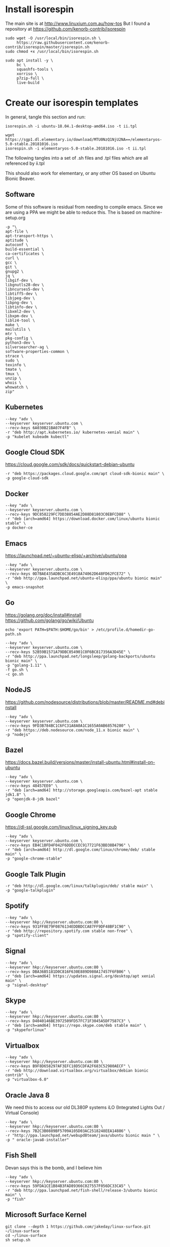 * Install isorespin

The main site is at http://www.linuxium.com.au/how-tos  
But I found a repository at https://github.com/kenorb-contrib/isorespin

#+NAME: Install isorespin
#+BEGIN_SRC shell
  sudo wget -O /usr/local/bin/isorespin.sh \
       https://raw.githubusercontent.com/kenorb-contrib/isorespin/master/isorespin.sh
  sudo chmod +x /usr/local/bin/isorespin.sh
#+END_SRC

#+NAME: isorespin dependencies (on debian)
#+BEGIN_SRC shell
  sudo apt install -y \
       bc \
       squashfs-tools \
       xorriso \
       p7zip-full \
       live-build
#+END_SRC

* Create our isorespin templates

In general, tangle this section and run:

#+NAME: ubuntu.sh
#+BEGIN_SRC shell
isorespin.sh -i ubuntu-18.04.1-desktop-amd64.iso -t ii.tpl
#+END_SRC

#+NAME: elementary.sh
#+BEGIN_SRC shell
  wget https://sgp1.dl.elementary.io/download/MTU0NzQ1NjU2NA==/elementaryos-5.0-stable.20181016.iso
  isorespin.sh -i elementaryos-5.0-stable.20181016.iso -t ii.tpl
#+END_SRC


The following tangles into a set of .sh files and .tpl files which are all referenced by ii.tpl

This should also work for elementary, or any other OS based on Ubuntu Bionic Beaver.

** Software

Some of this software is residual from needing to compile emacs.
Since we are using a PPA we might be able to reduce this.
The is based on machine-setup.org

#+NAME: Main software
#+BEGIN_SRC shell :tangle software.tpl
  -p "\
  apt-file \
  apt-transport-https \
  aptitude \
  autoconf \
  build-essential \
  ca-certificates \
  curl \
  gcc \
  git \
  gnupg2 \
  jq \
  libgif-dev \
  libgnutls28-dev \
  libncurses5-dev \
  libtiff5-dev \
  libjpeg-dev \
  libpng-dev \
  libtinfo-dev \
  libxml2-dev \
  libxpm-dev \
  liblz4-tool \
  make \
  mailutils \
  mtr \
  pkg-config \
  python3-dev \
  silversearcher-ag \
  software-properties-common \
  strace \
  sudo \
  texinfo \
  tmate \
  tmux \
  unzip \
  whois \
  whowatch \
  zip"
#+END_SRC

** Kubernetes

#+NAME: Kubernetes
#+BEGIN_SRC shell :tangle kubernetes.tpl
  --key "adv \
  --keyserver keyserver.ubuntu.com \
  --recv-keys 6A030B21BA07F4FB" \
  -r "deb http://apt.kubernetes.io/ kubernetes-xenial main" \
  -p "kubelet kubeadm kubectl"
#+END_SRC

** Google Cloud SDK

https://cloud.google.com/sdk/docs/quickstart-debian-ubuntu

#+NAME: Google SDK
#+BEGIN_SRC shell :tangle google-sdk.tpl
  -r "deb https://packages.cloud.google.com/apt cloud-sdk-bionic main" \
  -p google-cloud-sdk
#+END_SRC

** Docker

#+NAME: Docker
#+BEGIN_SRC shell :tangle docker.tpl
  --key "adv \
  --keyserver keyserver.ubuntu.com \
  --recv-keys 9DC858229FC7DD38854AE2D88D81803C0EBFCD88" \
  -r "deb [arch=amd64] https://download.docker.com/linux/ubuntu bionic stable" \
  -p docker-ce
#+END_SRC

** Emacs

https://launchpad.net/~ubuntu-elisp/+archive/ubuntu/ppa

#+NAME: Emacs
#+BEGIN_SRC shell :tangle emacs.tpl
  --key "adv \
  --keyserver keyserver.ubuntu.com \
  --recv-keys 0D7BAE435ADBC6C3E4918A74062D648FD62FCE72" \
  -r "deb http://ppa.launchpad.net/ubuntu-elisp/ppa/ubuntu bionic main" \
  -p emacs-snapshot
#+END_SRC

** Go
https://golang.org/doc/install#install
https://github.com/golang/go/wiki/Ubuntu
#+NAME: go
#+BEGIN_SRC shell :tangle go.sh :tangle-mode (identity #o755)
echo 'export PATH=$PATH:$HOME/go/bin' > /etc/profile.d/homedir-go-path.sh
#+END_SRC

#+NAME: go.tpl
#+BEGIN_SRC shell :tangle go.tpl
  --key "adv \
  --keyserver keyserver.ubuntu.com \
  --recv-keys 52B59B1571A79DBC054901C0F6BC817356A3D45E" \
  -r "deb http://ppa.launchpad.net/longsleep/golang-backports/ubuntu bionic main" \
  -p "golang-1.11" \
  -f go.sh \
  -c go.sh
#+END_SRC

** NodeJS

https://github.com/nodesource/distributions/blob/master/README.md#debinstall

#+NAME: node.tpl
#+BEGIN_SRC shell :tangle node.tpl
  --key "adv \
  --keyserver keyserver.ubuntu.com \
  --recv-keys 9FD3B784BC1C6FC31A8A0A1C1655A0AB68576280" \
  -r "deb https://deb.nodesource.com/node_11.x bionic main" \
  -p "nodejs"
#+END_SRC

** Bazel

https://docs.bazel.build/versions/master/install-ubuntu.html#install-on-ubuntu

#+NAME: bazel.tpl
#+BEGIN_SRC shell :tangle bazel.tpl
  --key "adv \
  --keyserver keyserver.ubuntu.com \
  --recv-keys 48457EE0" \
  -r "deb [arch=amd64] http://storage.googleapis.com/bazel-apt stable jdk1.8" \
  -p "openjdk-8-jdk bazel"
#+END_SRC

** Google Chrome

https://dl-ssl.google.com/linux/linux_signing_key.pub

#+NAME: chrome.tpl
#+BEGIN_SRC shell :tangle chrome.tpl
  --key "adv \
  --keyserver keyserver.ubuntu.com \
  --recv-keys EB4C1BFD4F042F6DDDCCEC917721F63BD38B4796" \
  -r "deb [arch=amd64] http://dl.google.com/linux/chrome/deb/ stable main" \
  -p "google-chrome-stable"
#+END_SRC

** Google Talk Plugin

#+NAME: google-talkplugin.tpl
#+BEGIN_SRC shell :tangle google-talkplugin.tpl
  -r "deb http://dl.google.com/linux/talkplugin/deb/ stable main" \
  -p "google-talkplugin"
#+END_SRC

** Spotify

#+NAME: spotify.tpl
#+BEGIN_SRC shell :tangle spotify.tpl
  --key "adv \
  --keyserver hkp://keyserver.ubuntu.com:80 \
  --recv-keys 931FF8E79F0876134EDDBDCCA87FF9DF48BF1C90" \
  -r "deb http://repository.spotify.com stable non-free" \
  -p "spotify-client"
#+END_SRC

** Signal
#+NAME: signal.tpl
#+BEGIN_SRC shell :tangle signal.tpl
  --key "adv \
  --keyserver hkp://keyserver.ubuntu.com:80 \
  --recv-keys DBA36B5181D0C816F630E889D980A17457F6FB06" \
  -r "deb [arch=amd64] https://updates.signal.org/desktop/apt xenial main" \
  -p "signal-desktop"
#+END_SRC

** Skype
#+NAME: skype.tpl
#+BEGIN_SRC shell :tangle skype.tpl
  --key "adv \
  --keyserver hkp://keyserver.ubuntu.com:80 \
  --recv-keys D4040146BE3972509FD57FC71F3045A5DF7587C3" \
  -r "deb [arch=amd64] https://repo.skype.com/deb stable main" \
  -p "skypeforlinux"
#+END_SRC

** Virtualbox
#+NAME: virtualbox.tpl
#+BEGIN_SRC shell :tangle virtualbox.tpl
  --key "adv \
  --keyserver hkp://keyserver.ubuntu.com:80 \
  --recv-keys B9F8D658297AF3EFC18D5CDFA2F683C52980AECF" \
  -r "deb http://download.virtualbox.org/virtualbox/debian bionic contrib" \
  -p "virtualbox-6.0"
#+END_SRC

** Oracle Java 8
We need this to access our old DL380P systems iLO (Integrated Lights Out / Virtual Console)
#+NAME: oracle-java8.tpl
#+BEGIN_SRC shell :tangle oracle-java8.tpl
  --key "adv \
  --keyserver hkp://keyserver.ubuntu.com:80 \
  --recv-keys 7B2C3B0889BF5709A105D03AC2518248EEA14886" \
  -r "http://ppa.launchpad.net/webupd8team/java/ubuntu bionic main " \
  -p " oracle-java8-installer"
#+END_SRC

** Fish Shell

Devan says this is the bomb, and I believe him

#+NAME: fish.tpl
#+BEGIN_SRC shell :tangle fish.tpl
  --key "adv \
  --keyserver hkp://keyserver.ubuntu.com:80 \
  --recv-keys 59FDA1CE1B84B3FAD89366C027557F056DC33CA5" \
  -r "deb http://ppa.launchpad.net/fish-shell/release-3/ubuntu bionic main" \
  -p "fish"
#+END_SRC

** Microsoft Surface Kernel

#+NAME: linux-surface kernel
#+BEGIN_SRC shell :tangle linux-surface.sh :tangle-mode (identity #o755)
  git clone --depth 1 https://github.com/jakeday/linux-surface.git ~/linux-surface
  cd ~/linux-surface
  sh setup.sh
#+END_SRC

#+NAME: surface.tpl
#+BEGIN_SRC shell :tangle surface.tpl
  -f linux-surface.sh \
  -c linux-surface.sh
#+END_SRC

** AMD GPU Binaries

We need this for our stubborn AMD Systems at the iimaginarium.
However I don't think this kernel is getting installed as the one booting the ISO yet.

https://github.com/M-Bab/linux-kernel-amdgpu-binaries

#+NAME: amd radion
#+BEGIN_SRC shell :tangle amd-gpu.sh :tangle-mode (identity #o755)
  mkdir -p /tmp/amd
  cd /tmp/amd
  wget https://github.com/M-Bab/linux-kernel-amdgpu-binaries/raw/53819982954987ddde463c9354608655cf1ba211/firmware-radeon-ucode_2.40_all.deb
  wget https://github.com/M-Bab/linux-kernel-amdgpu-binaries/raw/53819982954987ddde463c9354608655cf1ba211/linux-headers-4.19.6_18.12.04.amdgpu.ubuntu_amd64.deb
  wget https://github.com/M-Bab/linux-kernel-amdgpu-binaries/raw/53819982954987ddde463c9354608655cf1ba211/linux-image-4.19.6_18.12.04.amdgpu.ubuntu_amd64.deb
  dpkg -i *deb
  cd -
  rm -rf /tmp/amd
#+END_SRC

#+NAME: amd-gpu.tpl
#+BEGIN_SRC shell :tangle amd-gpu.tpl
  -f amd-gpu.sh \
  -c amd-gpu.sh
#+END_SRC

** Populate /etc/skel

Populate /etc/skel with our desired configs.
This get's copied as each new users $HOME

#+NAME: ii-config
#+BEGIN_SRC shell :tangle ii-config.sh :tangle-mode (identity #o755)
  git clone --depth 1 https://github.com/syl20bnr/spacemacs.git  /etc/skel/.emacs.d
  git clone --depth 1 https://github.com/d12frosted/elpa-mirror /etc/skel/.emacs.d/private/local/elpa-mirror
  git clone --depth 1 https://gitlab.ii.coop/ii/tooling/ob-tmate.git /etc/skel/.emacs.d/private/local/ob-tmate.el
  git clone --depth 1 https://gitlab.ii.coop/ii/tooling/zz-tools/zz-spacemacs.git /etc/skel/.emacs.d/private/local/zz-spacemacs
  ln -s .emacs.d/private/local/zz-spacemacs/.spacemacs /etc/skel/.spacemacs
  cat <<EOF > /etc/skel/.tmate.conf
  set-option -g set-clipboard on
  set-option -g mouse on
  set-option -g history-limit 50000
  # ii tmate -- pair.ii.coop
  set -g tmate-server-host pair.ii.nz
  set -g tmate-server-port 22
  set -g tmate-server-rsa-fingerprint   "f9:af:d5:f2:47:8b:33:53:7b:fb:ba:81:ba:37:d3:b9"
  set -g tmate-server-ecdsa-fingerprint   "32:44:b3:bb:b3:0a:b8:20:05:32:73:f4:9a:fd:ee:a8"
  set -g tmate-identity ""
  set -s escape-time 0
  EOF
#+END_SRC

#+NAME: ii-config.tpl
#+BEGIN_SRC shell :tangle amd-gpu.tpl
  -f ii-config.sh \
  -c ii-config.sh
#+END_SRC

** Kernel

This repo can be changed, but probably needs to be a ppa.
Some builds can fail resulting in a failure to download:
https://kernel.ubuntu.com/~kernel-ppa/mainline/v5.0-rc2
So we hardcode to a successful build.

#+NAME: ii.tpl Kernel
#+BEGIN_SRC shell :tangle ii.tpl
  -t 5.0-rc1 \
#+END_SRC

** Bootloader

I find refind has a nice UI and will work on Macs and PCs with EFI
We can customize it later to have an ii theme.

#+NAME: ii.tpl bootloader
#+BEGIN_SRC shell :tangle ii.tpl
  -b rEFInd \
#+END_SRC


** Proprietary Drivers
   
Atom seems to download the broadcom and other drivers.
Likely needed on some laptops.

#+NAME: ii.tpl atom
#+BEGIN_SRC shell :tangle ii.tpl
  --atom \
#+END_SRC

** ii.tpl

This last section just references all the other tpl files

#+NAME: ii.tpl
#+BEGIN_SRC shell :tangle ii.tpl
  -t software.tpl \
  -t kubernetes.tpl \
  -t google-sdk.tpl \
  -t docker.tpl \
  -t emacs.tpl \
  -t go.tpl \
  -t bazel.tpl \
  -t node.tpl \
  -t chrome.tpl \
  -t google-talkplugin.tpl \
  -t spotify.tpl \
  -t signal.tpl \
  -t skype.tpl \
  -t virtualbox.tpl \
  -t fish.tpl \
  -t amd-gpu.tpl
#+END_SRC

